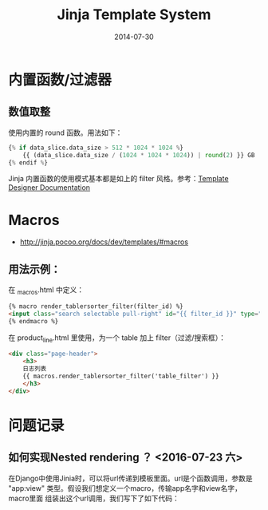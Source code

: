 #+TITLE: Jinja Template System
#+DATE: 2014-07-30
#+KEYWORDS: HTML

* 内置函数/过滤器
** 数值取整
使用内置的 round 函数。用法如下：
#+BEGIN_SRC python
{% if data_slice.data_size > 512 * 1024 * 1024 %}
    {{ (data_slice.data_size / (1024 * 1024 * 1024)) | round(2) }} GB
{% endif %}
#+END_SRC

Jinja 内置函数的使用模式基本都是如上的 filter 风格。参考：[[http://jinja.pocoo.org/docs/templates/#list-of-builtin-filters][Template Designer Documentation]]
* Macros
+ [[http://jinja.pocoo.org/docs/dev/templates/#macros]]
** 用法示例：
在 _macros.html  中定义：
#+BEGIN_SRC html
{% macro render_tablersorter_filter(filter_id) %}
<input class="search selectable pull-right" id="{{ filter_id }}" type="search" placeholder="Search" data-column="all">
{% endmacro %}
#+END_SRC

在 product_line.html 里使用，为一个 table 加上 filter（过滤/搜索框）：
#+BEGIN_SRC html
<div class="page-header">
    <h3> 
    日志列表 
    {{ macros.render_tablersorter_filter('table_filter') }}
    </h3>
</div>
#+END_SRC
[[./imgs/jinja_1.png]]


* 问题记录
** 如何实现Nested rendering ？ <2016-07-23 六>
在Django中使用Jinia时，可以将url传递到模板里面。url是个函数调用，参数是
"app:view" 类型。假设我们想定义一个macro，传输app名字和view名字，macro里面
组装出这个url调用，我们写下了如下代码：

